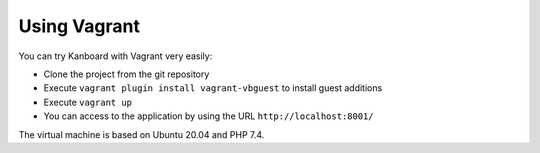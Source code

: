 Using Vagrant
=============

You can try Kanboard with Vagrant very easily:

-  Clone the project from the git repository
-  Execute ``vagrant plugin install vagrant-vbguest`` to install guest additions
-  Execute ``vagrant up``
-  You can access to the application by using the URL
   ``http://localhost:8001/``

The virtual machine is based on Ubuntu 20.04 and PHP 7.4.
